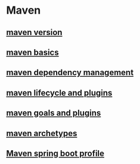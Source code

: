 * Maven

** [[file:maven version.org][maven version]]
** [[file:maven basics.org][maven basics]]
** [[file:maven dependency management.org][maven dependency management]]
** [[file:maven lifecycle and plugins.org][maven lifecycle and plugins]]
** [[file:maven goals and plugins.org][maven goals and plugins]]
** [[file:maven archetypes.org][maven archetypes]]
** [[file:Maven spring boot profile.org][Maven spring boot profile]]
